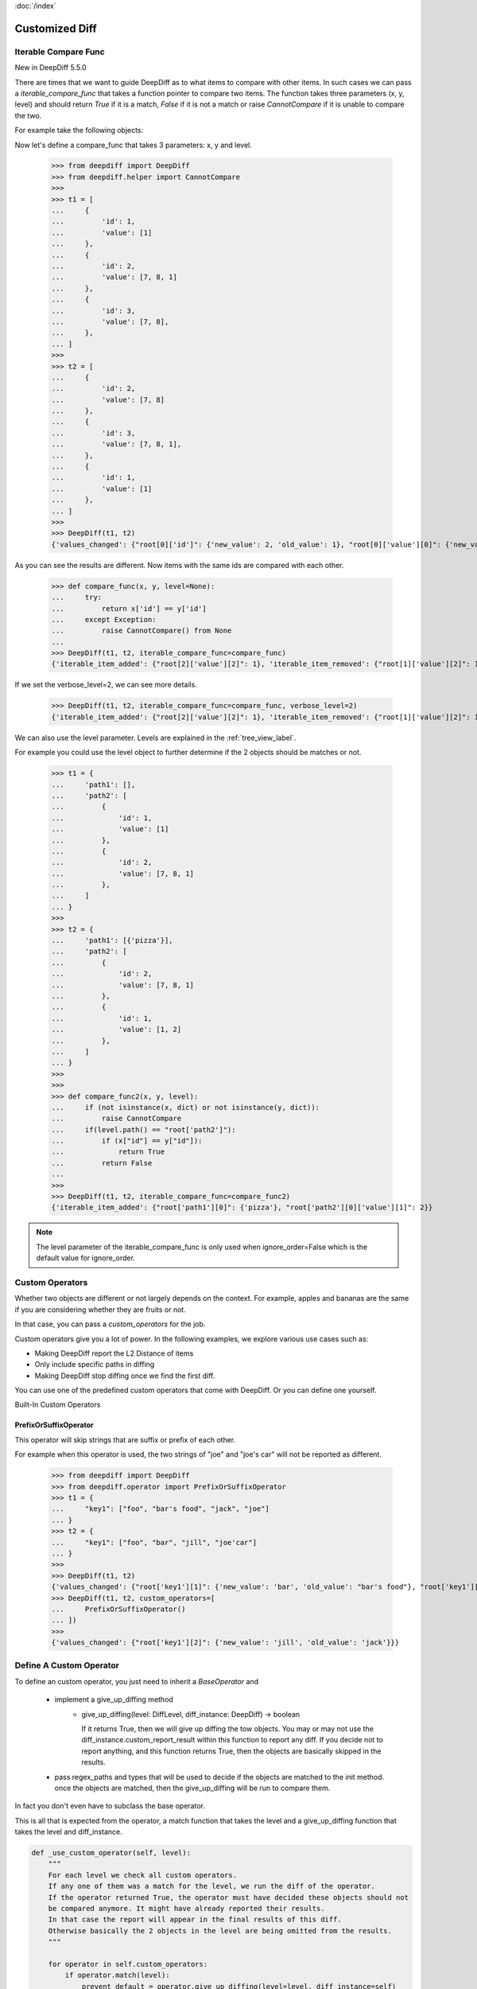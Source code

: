 :doc:`/index`

Customized Diff
===============

.. _iterable_compare_func_label:

Iterable Compare Func
---------------------

New in DeepDiff 5.5.0

There are times that we want to guide DeepDiff as to what items to compare with other items. In such cases we can pass a `iterable_compare_func` that takes a function pointer to compare two items. The function takes three parameters (x, y, level) and should return `True` if it is a match, `False` if it is not a match or raise `CannotCompare` if it is unable to compare the two.


For example take the following objects:


Now let's define a compare_func that takes 3 parameters: x, y and level.

    >>> from deepdiff import DeepDiff
    >>> from deepdiff.helper import CannotCompare
    >>>
    >>> t1 = [
    ...     {
    ...         'id': 1,
    ...         'value': [1]
    ...     },
    ...     {
    ...         'id': 2,
    ...         'value': [7, 8, 1]
    ...     },
    ...     {
    ...         'id': 3,
    ...         'value': [7, 8],
    ...     },
    ... ]
    >>>
    >>> t2 = [
    ...     {
    ...         'id': 2,
    ...         'value': [7, 8]
    ...     },
    ...     {
    ...         'id': 3,
    ...         'value': [7, 8, 1],
    ...     },
    ...     {
    ...         'id': 1,
    ...         'value': [1]
    ...     },
    ... ]
    >>>
    >>> DeepDiff(t1, t2)
    {'values_changed': {"root[0]['id']": {'new_value': 2, 'old_value': 1}, "root[0]['value'][0]": {'new_value': 7, 'old_value': 1}, "root[1]['id']": {'new_value': 3, 'old_value': 2}, "root[2]['id']": {'new_value': 1, 'old_value': 3}, "root[2]['value'][0]": {'new_value': 1, 'old_value': 7}}, 'iterable_item_added': {"root[0]['value'][1]": 8}, 'iterable_item_removed': {"root[2]['value'][1]": 8}}

As you can see the results are different. Now items with the same ids are compared with each other.

    >>> def compare_func(x, y, level=None):
    ...     try:
    ...         return x['id'] == y['id']
    ...     except Exception:
    ...         raise CannotCompare() from None
    ...
    >>> DeepDiff(t1, t2, iterable_compare_func=compare_func)
    {'iterable_item_added': {"root[2]['value'][2]": 1}, 'iterable_item_removed': {"root[1]['value'][2]": 1}}

If we set the verbose_level=2, we can see more details.

    >>> DeepDiff(t1, t2, iterable_compare_func=compare_func, verbose_level=2)
    {'iterable_item_added': {"root[2]['value'][2]": 1}, 'iterable_item_removed': {"root[1]['value'][2]": 1}, 'iterable_item_moved': {'root[0]': {'new_path': 'root[2]', 'value': {'id': 1, 'value': [1]}}, 'root[1]': {'new_path': 'root[0]', 'value': {'id': 2, 'value': [7, 8]}}, 'root[2]': {'new_path': 'root[1]', 'value': {'id': 3, 'value': [7, 8, 1]}}}}


We can also use the level parameter. Levels are explained in the :ref:`tree_view_label`.

For example you could use the level object to further determine if the 2 objects should be matches or not.


    >>> t1 = {
    ...     'path1': [],
    ...     'path2': [
    ...         {
    ...             'id': 1,
    ...             'value': [1]
    ...         },
    ...         {
    ...             'id': 2,
    ...             'value': [7, 8, 1]
    ...         },
    ...     ]
    ... }
    >>>
    >>> t2 = {
    ...     'path1': [{'pizza'}],
    ...     'path2': [
    ...         {
    ...             'id': 2,
    ...             'value': [7, 8, 1]
    ...         },
    ...         {
    ...             'id': 1,
    ...             'value': [1, 2]
    ...         },
    ...     ]
    ... }
    >>>
    >>>
    >>> def compare_func2(x, y, level):
    ...     if (not isinstance(x, dict) or not isinstance(y, dict)):
    ...         raise CannotCompare
    ...     if(level.path() == "root['path2']"):
    ...         if (x["id"] == y["id"]):
    ...             return True
    ...         return False
    ...
    >>>
    >>> DeepDiff(t1, t2, iterable_compare_func=compare_func2)
    {'iterable_item_added': {"root['path1'][0]": {'pizza'}, "root['path2'][0]['value'][1]": 2}}


.. note::

    The level parameter of the iterable_compare_func is only used when ignore_order=False which is the default value for ignore_order.


.. _custom_operators_label:

Custom Operators
----------------

Whether two objects are different or not largely depends on the context. For example, apples and bananas are the same
if you are considering whether they are fruits or not.

In that case, you can pass a *custom_operators* for the job.

Custom operators give you a lot of power. In the following examples, we explore various use cases such as:

- Making DeepDiff report the L2 Distance of items
- Only include specific paths in diffing
- Making DeepDiff stop diffing once we find the first diff.

You can use one of the predefined custom operators that come with DeepDiff. Or you can define one yourself.


Built-In Custom Operators

.. _prefix_or_suffix_operator_label:

PrefixOrSuffixOperator
......................


This operator will skip strings that are suffix or prefix of each other.

For example when this operator is used, the two strings of "joe" and "joe's car" will not be reported as different.

    >>> from deepdiff import DeepDiff
    >>> from deepdiff.operator import PrefixOrSuffixOperator
    >>> t1 = {
    ...     "key1": ["foo", "bar's food", "jack", "joe"]
    ... }
    >>> t2 = {
    ...     "key1": ["foo", "bar", "jill", "joe'car"]
    ... }
    >>>
    >>> DeepDiff(t1, t2)
    {'values_changed': {"root['key1'][1]": {'new_value': 'bar', 'old_value': "bar's food"}, "root['key1'][2]": {'new_value': 'jill', 'old_value': 'jack'}, "root['key1'][3]": {'new_value': "joe'car", 'old_value': 'joe'}}}
    >>> DeepDiff(t1, t2, custom_operators=[
    ...     PrefixOrSuffixOperator()
    ... ])
    >>>
    {'values_changed': {"root['key1'][2]": {'new_value': 'jill', 'old_value': 'jack'}}}




Define A Custom Operator
------------------------


To define an custom operator, you just need to inherit a *BaseOperator* and

    * implement a give_up_diffing method
        * give_up_diffing(level: DiffLevel, diff_instance: DeepDiff) -> boolean

          If it returns True, then we will give up diffing the tow objects.
          You may or may not use the diff_instance.custom_report_result within this function
          to report any diff. If you decide not to report anything, and this
          function returns True, then the objects are basically skipped in the results.

    * pass regex_paths and types that will be used to decide if the objects are matched to the init method.
      once the objects are matched, then the give_up_diffing will be run to compare them.

In fact you don't even have to subclass the base operator.

This is all that is expected from the operator, a match function that takes the level and a give_up_diffing function that takes the level and diff_instance.


.. code-block:: python

    def _use_custom_operator(self, level):
        """
        For each level we check all custom operators.
        If any one of them was a match for the level, we run the diff of the operator.
        If the operator returned True, the operator must have decided these objects should not
        be compared anymore. It might have already reported their results.
        In that case the report will appear in the final results of this diff.
        Otherwise basically the 2 objects in the level are being omitted from the results.
        """

        for operator in self.custom_operators:
            if operator.match(level):
                prevent_default = operator.give_up_diffing(level=level, diff_instance=self)
                if prevent_default:
                    return True

        return False


**Example 1: An operator that mapping L2:distance as diff criteria and reports the distance**

    >>> import math
    >>>
    >>> from typing import List
    >>> from deepdiff import DeepDiff
    >>> from deepdiff.operator import BaseOperator
    >>>
    >>>
    >>> class L2DistanceDifferWithPreventDefault(BaseOperator):
    ...     def __init__(self, regex_paths: List[str], distance_threshold: float):
    ...         super().__init__(regex_paths)
    ...         self.distance_threshold = distance_threshold
    ...     def _l2_distance(self, c1, c2):
    ...         return math.sqrt(
    ...             (c1["x"] - c2["x"]) ** 2 + (c1["y"] - c2["y"]) ** 2
    ...         )
    ...     def give_up_diffing(self, level, diff_instance):
    ...         l2_distance = self._l2_distance(level.t1, level.t2)
    ...         if l2_distance > self.distance_threshold:
    ...             diff_instance.custom_report_result('distance_too_far', level, {
    ...                 "l2_distance": l2_distance
    ...             })
    ...         return True
    ...
    >>>
    >>> t1 = {
    ...     "coordinates": [
    ...         {"x": 5, "y": 5},
    ...         {"x": 8, "y": 8}
    ...     ]
    ... }
    >>>
    >>> t2 = {
    ...     "coordinates": [
    ...         {"x": 6, "y": 6},
    ...         {"x": 88, "y": 88}
    ...     ]
    ... }
    >>> DeepDiff(t1, t2, custom_operators=[L2DistanceDifferWithPreventDefault(
    ...     ["^root\\['coordinates'\\]\\[\\d+\\]$"],
    ...     1
    ... )])
    {'distance_too_far': {"root['coordinates'][0]": {'l2_distance': 1.4142135623730951}, "root['coordinates'][1]": {'l2_distance': 113.13708498984761}}}


**Example 2: If the objects are subclasses of a certain type, only compare them if their list attributes are not equal sets**

    >>> class CustomClass:
    ...     def __init__(self, d: dict, l: list):
    ...         self.dict = d
    ...         self.dict['list'] = l
    ...
    >>>
    >>> custom1 = CustomClass(d=dict(a=1, b=2), l=[1, 2, 3])
    >>> custom2 = CustomClass(d=dict(c=3, d=4), l=[1, 2, 3, 2])
    >>> custom3 = CustomClass(d=dict(a=1, b=2), l=[1, 2, 3, 4])
    >>>
    >>>
    >>> class ListMatchOperator(BaseOperator):
    ...     def give_up_diffing(self, level, diff_instance):
    ...         if set(level.t1.dict['list']) == set(level.t2.dict['list']):
    ...             return True
    ...
    >>>
    >>> DeepDiff(custom1, custom2, custom_operators=[
    ...     ListMatchOperator(types=[CustomClass])
    ... ])
    {}
    >>>
    >>>
    >>> DeepDiff(custom2, custom3, custom_operators=[
    ...     ListMatchOperator(types=[CustomClass])
    ... ])
    {'dictionary_item_added': [root.dict['a'], root.dict['b']], 'dictionary_item_removed': [root.dict['c'], root.dict['d']], 'values_changed': {"root.dict['list'][3]": {'new_value': 4, 'old_value': 2}}}
    >>>

**Example 3: Only diff certain paths**

    >>> from deepdiff import DeepDiff
    >>> class MyOperator:
    ...     def __init__(self, include_paths):
    ...         self.include_paths = include_paths
    ...     def match(self, level) -> bool:
    ...         return True
    ...     def give_up_diffing(self, level, diff_instance) -> bool:
    ...         return level.path() not in self.include_paths
    ...
    >>>
    >>> t1 = {'a': [10, 11], 'b': [20, 21], 'c': [30, 31]}
    >>> t2 = {'a': [10, 22], 'b': [20, 33], 'c': [30, 44]}
    >>>
    >>> DeepDiff(t1, t2, custom_operators=[
    ...     MyOperator(include_paths="root['a'][1]")
    ... ])
    {'values_changed': {"root['a'][1]": {'new_value': 22, 'old_value': 11}}}

**Example 4: Give up further diffing once the first diff is found**

Sometimes all you care about is that there is a difference between 2 objects and not all the details of what exactly is different.
In that case you may want to stop diffing as soon as the first diff is found.

    >>> from deepdiff import DeepDiff
    >>> class MyOperator:
    ...     def match(self, level) -> bool:
    ...         return True
    ...     def give_up_diffing(self, level, diff_instance) -> bool:
    ...         return any(diff_instance.tree.values())
    ...
    >>> t1 = [[1, 2], [3, 4], [5, 6]]
    >>> t2 = [[1, 3], [3, 5], [5, 7]]
    >>>
    >>> DeepDiff(t1, t2, custom_operators=[
    ...     MyOperator()
    ... ])
    {'values_changed': {'root[0][1]': {'new_value': 3, 'old_value': 2}}}


Back to :doc:`/index`
